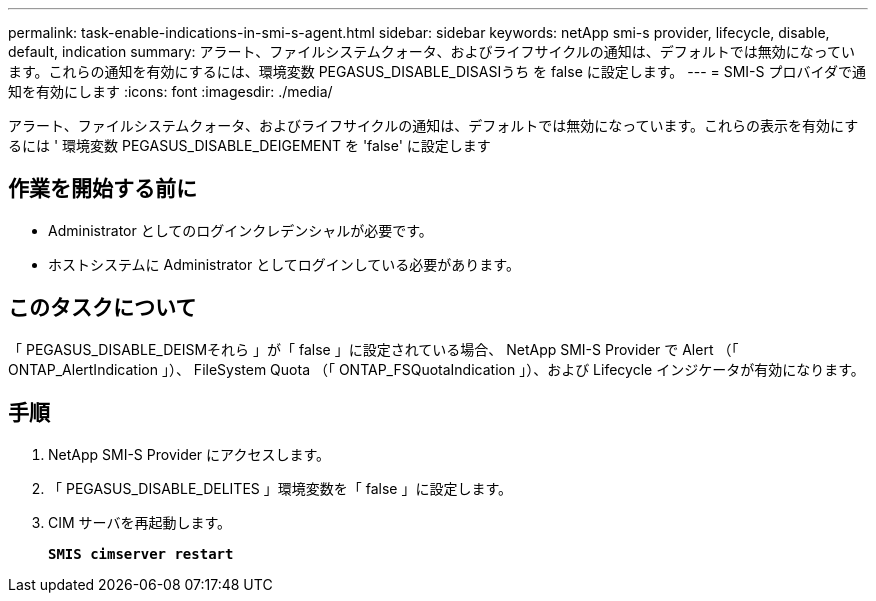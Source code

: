 ---
permalink: task-enable-indications-in-smi-s-agent.html 
sidebar: sidebar 
keywords: netApp smi-s provider, lifecycle, disable, default, indication 
summary: アラート、ファイルシステムクォータ、およびライフサイクルの通知は、デフォルトでは無効になっています。これらの通知を有効にするには、環境変数 PEGASUS_DISABLE_DISASIうち を false に設定します。 
---
= SMI-S プロバイダで通知を有効にします
:icons: font
:imagesdir: ./media/


[role="lead"]
アラート、ファイルシステムクォータ、およびライフサイクルの通知は、デフォルトでは無効になっています。これらの表示を有効にするには ' 環境変数 PEGASUS_DISABLE_DEIGEMENT を 'false' に設定します



== 作業を開始する前に

* Administrator としてのログインクレデンシャルが必要です。
* ホストシステムに Administrator としてログインしている必要があります。




== このタスクについて

「 PEGASUS_DISABLE_DEISMそれら 」が「 false 」に設定されている場合、 NetApp SMI-S Provider で Alert （「 ONTAP_AlertIndication 」）、 FileSystem Quota （「 ONTAP_FSQuotaIndication 」）、および Lifecycle インジケータが有効になります。



== 手順

. NetApp SMI-S Provider にアクセスします。
. 「 PEGASUS_DISABLE_DELITES 」環境変数を「 false 」に設定します。
. CIM サーバを再起動します。
+
`*SMIS cimserver restart*`


